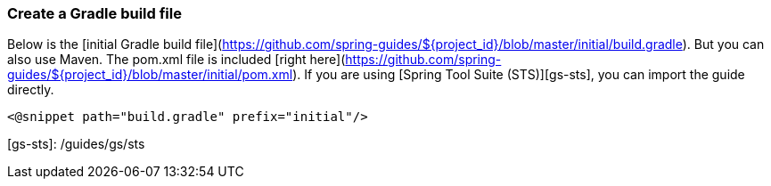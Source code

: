 ### Create a Gradle build file
Below is the [initial Gradle build file](https://github.com/spring-guides/${project_id}/blob/master/initial/build.gradle). But you can also use Maven. The pom.xml file is included [right here](https://github.com/spring-guides/${project_id}/blob/master/initial/pom.xml). If you are using [Spring Tool Suite (STS)][gs-sts], you can import the guide directly.

    <@snippet path="build.gradle" prefix="initial"/>
    
[gs-sts]: /guides/gs/sts    
